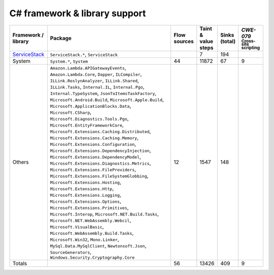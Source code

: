 C# framework & library support
================================

.. csv-table::
   :header-rows: 1
   :class: fullWidthTable
   :widths: auto

   Framework / library,Package,Flow sources,Taint & value steps,Sinks (total),`CWE-079` :sub:`Cross-site scripting`
   `ServiceStack <https://servicestack.net/>`_,"``ServiceStack.*``, ``ServiceStack``",,7,194,
   System,"``System.*``, ``System``",44,11872,67,9
   Others,"``Amazon.Lambda.APIGatewayEvents``, ``Amazon.Lambda.Core``, ``Dapper``, ``ILCompiler``, ``ILLink.RoslynAnalyzer``, ``ILLink.Shared``, ``ILLink.Tasks``, ``Internal.IL``, ``Internal.Pgo``, ``Internal.TypeSystem``, ``JsonToItemsTaskFactory``, ``Microsoft.Android.Build``, ``Microsoft.Apple.Build``, ``Microsoft.ApplicationBlocks.Data``, ``Microsoft.CSharp``, ``Microsoft.Diagnostics.Tools.Pgo``, ``Microsoft.EntityFrameworkCore``, ``Microsoft.Extensions.Caching.Distributed``, ``Microsoft.Extensions.Caching.Memory``, ``Microsoft.Extensions.Configuration``, ``Microsoft.Extensions.DependencyInjection``, ``Microsoft.Extensions.DependencyModel``, ``Microsoft.Extensions.Diagnostics.Metrics``, ``Microsoft.Extensions.FileProviders``, ``Microsoft.Extensions.FileSystemGlobbing``, ``Microsoft.Extensions.Hosting``, ``Microsoft.Extensions.Http``, ``Microsoft.Extensions.Logging``, ``Microsoft.Extensions.Options``, ``Microsoft.Extensions.Primitives``, ``Microsoft.Interop``, ``Microsoft.NET.Build.Tasks``, ``Microsoft.NET.WebAssembly.Webcil``, ``Microsoft.VisualBasic``, ``Microsoft.WebAssembly.Build.Tasks``, ``Microsoft.Win32``, ``Mono.Linker``, ``MySql.Data.MySqlClient``, ``Newtonsoft.Json``, ``SourceGenerators``, ``Windows.Security.Cryptography.Core``",12,1547,148,
   Totals,,56,13426,409,9

